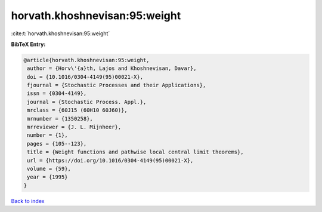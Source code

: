 horvath.khoshnevisan:95:weight
==============================

:cite:t:`horvath.khoshnevisan:95:weight`

**BibTeX Entry:**

.. code-block:: bibtex

   @article{horvath.khoshnevisan:95:weight,
    author = {Horv\'{a}th, Lajos and Khoshnevisan, Davar},
    doi = {10.1016/0304-4149(95)00021-X},
    fjournal = {Stochastic Processes and their Applications},
    issn = {0304-4149},
    journal = {Stochastic Process. Appl.},
    mrclass = {60J15 (60H10 60J60)},
    mrnumber = {1350258},
    mrreviewer = {J. L. Mijnheer},
    number = {1},
    pages = {105--123},
    title = {Weight functions and pathwise local central limit theorems},
    url = {https://doi.org/10.1016/0304-4149(95)00021-X},
    volume = {59},
    year = {1995}
   }

`Back to index <../By-Cite-Keys.rst>`_

